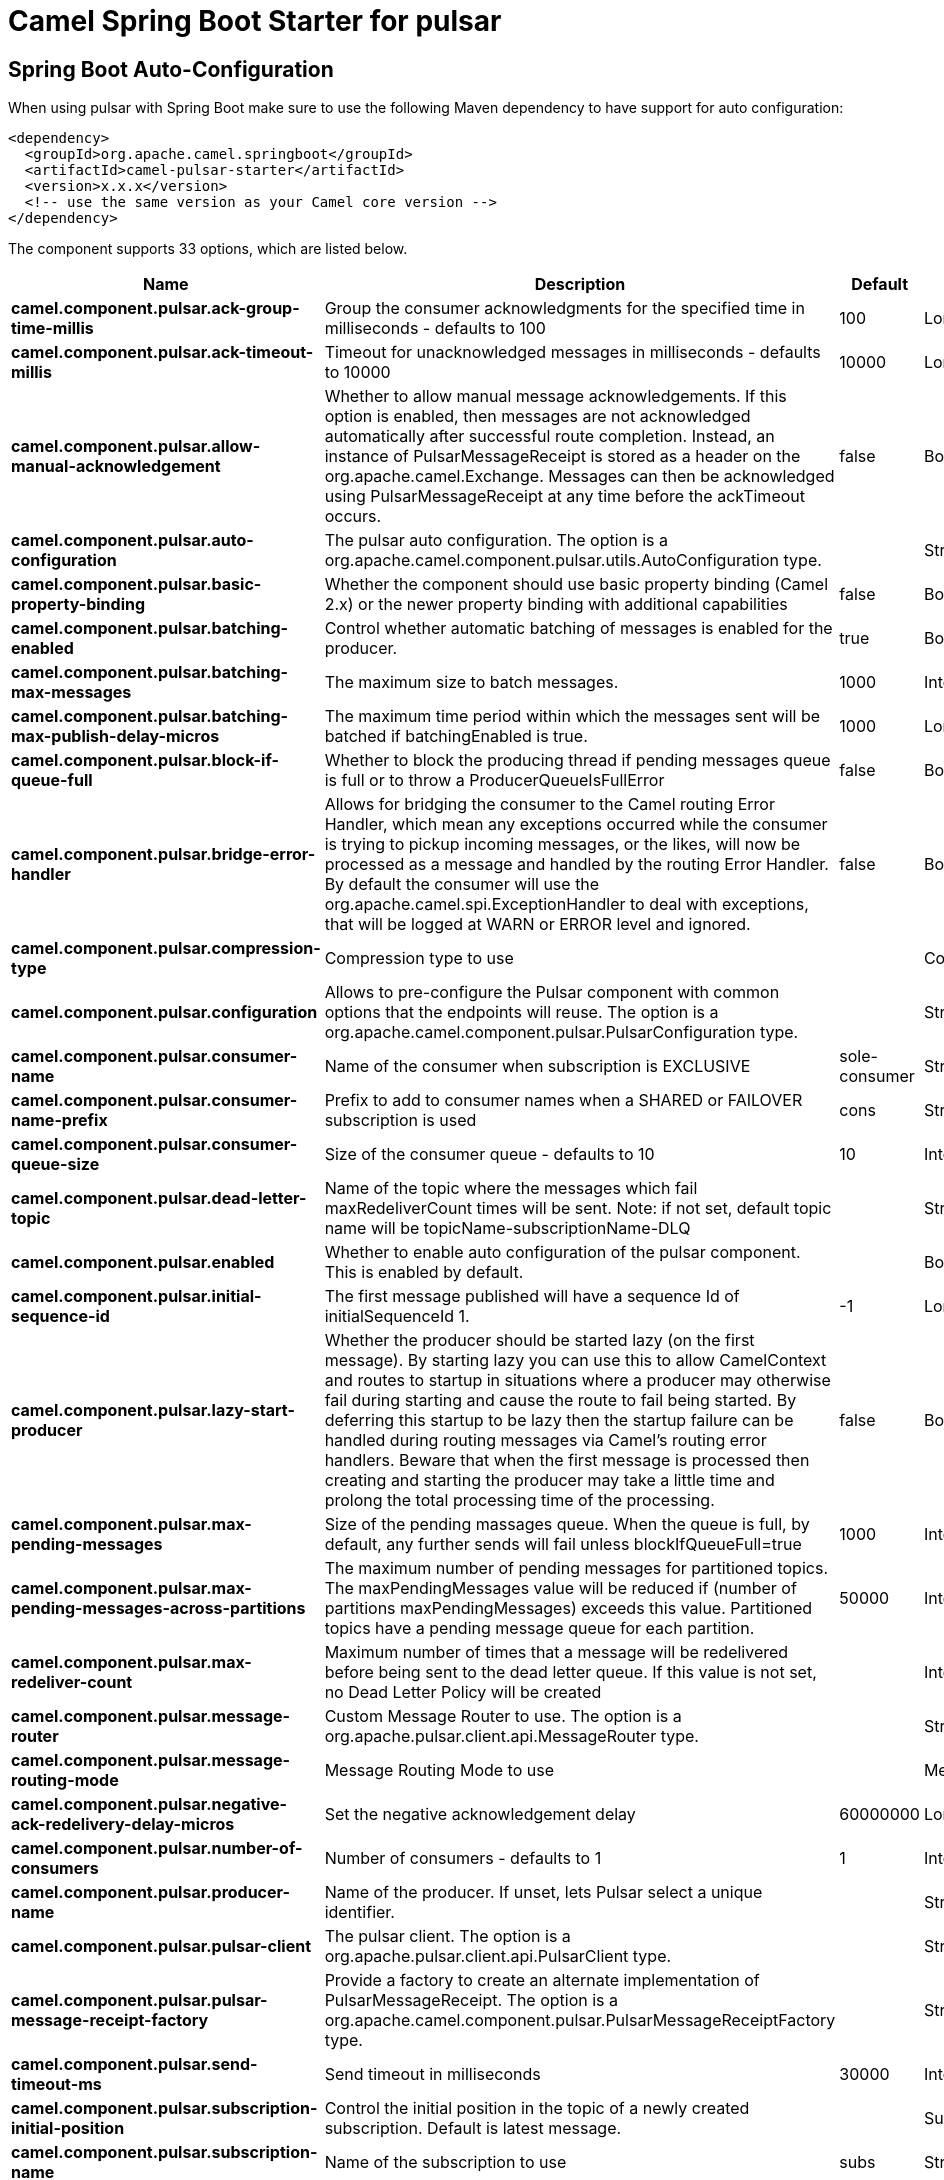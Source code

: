 // spring-boot-auto-configure options: START
:page-partial:
:doctitle: Camel Spring Boot Starter for pulsar

== Spring Boot Auto-Configuration

When using pulsar with Spring Boot make sure to use the following Maven dependency to have support for auto configuration:

[source,xml]
----
<dependency>
  <groupId>org.apache.camel.springboot</groupId>
  <artifactId>camel-pulsar-starter</artifactId>
  <version>x.x.x</version>
  <!-- use the same version as your Camel core version -->
</dependency>
----


The component supports 33 options, which are listed below.



[width="100%",cols="2,5,^1,2",options="header"]
|===
| Name | Description | Default | Type
| *camel.component.pulsar.ack-group-time-millis* | Group the consumer acknowledgments for the specified time in milliseconds - defaults to 100 | 100 | Long
| *camel.component.pulsar.ack-timeout-millis* | Timeout for unacknowledged messages in milliseconds - defaults to 10000 | 10000 | Long
| *camel.component.pulsar.allow-manual-acknowledgement* | Whether to allow manual message acknowledgements. If this option is enabled, then messages are not acknowledged automatically after successful route completion. Instead, an instance of PulsarMessageReceipt is stored as a header on the org.apache.camel.Exchange. Messages can then be acknowledged using PulsarMessageReceipt at any time before the ackTimeout occurs. | false | Boolean
| *camel.component.pulsar.auto-configuration* | The pulsar auto configuration. The option is a org.apache.camel.component.pulsar.utils.AutoConfiguration type. |  | String
| *camel.component.pulsar.basic-property-binding* | Whether the component should use basic property binding (Camel 2.x) or the newer property binding with additional capabilities | false | Boolean
| *camel.component.pulsar.batching-enabled* | Control whether automatic batching of messages is enabled for the producer. | true | Boolean
| *camel.component.pulsar.batching-max-messages* | The maximum size to batch messages. | 1000 | Integer
| *camel.component.pulsar.batching-max-publish-delay-micros* | The maximum time period within which the messages sent will be batched if batchingEnabled is true. | 1000 | Long
| *camel.component.pulsar.block-if-queue-full* | Whether to block the producing thread if pending messages queue is full or to throw a ProducerQueueIsFullError | false | Boolean
| *camel.component.pulsar.bridge-error-handler* | Allows for bridging the consumer to the Camel routing Error Handler, which mean any exceptions occurred while the consumer is trying to pickup incoming messages, or the likes, will now be processed as a message and handled by the routing Error Handler. By default the consumer will use the org.apache.camel.spi.ExceptionHandler to deal with exceptions, that will be logged at WARN or ERROR level and ignored. | false | Boolean
| *camel.component.pulsar.compression-type* | Compression type to use |  | CompressionType
| *camel.component.pulsar.configuration* | Allows to pre-configure the Pulsar component with common options that the endpoints will reuse. The option is a org.apache.camel.component.pulsar.PulsarConfiguration type. |  | String
| *camel.component.pulsar.consumer-name* | Name of the consumer when subscription is EXCLUSIVE | sole-consumer | String
| *camel.component.pulsar.consumer-name-prefix* | Prefix to add to consumer names when a SHARED or FAILOVER subscription is used | cons | String
| *camel.component.pulsar.consumer-queue-size* | Size of the consumer queue - defaults to 10 | 10 | Integer
| *camel.component.pulsar.dead-letter-topic* | Name of the topic where the messages which fail maxRedeliverCount times will be sent. Note: if not set, default topic name will be topicName-subscriptionName-DLQ |  | String
| *camel.component.pulsar.enabled* | Whether to enable auto configuration of the pulsar component. This is enabled by default. |  | Boolean
| *camel.component.pulsar.initial-sequence-id* | The first message published will have a sequence Id of initialSequenceId 1. | -1 | Long
| *camel.component.pulsar.lazy-start-producer* | Whether the producer should be started lazy (on the first message). By starting lazy you can use this to allow CamelContext and routes to startup in situations where a producer may otherwise fail during starting and cause the route to fail being started. By deferring this startup to be lazy then the startup failure can be handled during routing messages via Camel's routing error handlers. Beware that when the first message is processed then creating and starting the producer may take a little time and prolong the total processing time of the processing. | false | Boolean
| *camel.component.pulsar.max-pending-messages* | Size of the pending massages queue. When the queue is full, by default, any further sends will fail unless blockIfQueueFull=true | 1000 | Integer
| *camel.component.pulsar.max-pending-messages-across-partitions* | The maximum number of pending messages for partitioned topics. The maxPendingMessages value will be reduced if (number of partitions maxPendingMessages) exceeds this value. Partitioned topics have a pending message queue for each partition. | 50000 | Integer
| *camel.component.pulsar.max-redeliver-count* | Maximum number of times that a message will be redelivered before being sent to the dead letter queue. If this value is not set, no Dead Letter Policy will be created |  | Integer
| *camel.component.pulsar.message-router* | Custom Message Router to use. The option is a org.apache.pulsar.client.api.MessageRouter type. |  | String
| *camel.component.pulsar.message-routing-mode* | Message Routing Mode to use |  | MessageRoutingMode
| *camel.component.pulsar.negative-ack-redelivery-delay-micros* | Set the negative acknowledgement delay | 60000000 | Long
| *camel.component.pulsar.number-of-consumers* | Number of consumers - defaults to 1 | 1 | Integer
| *camel.component.pulsar.producer-name* | Name of the producer. If unset, lets Pulsar select a unique identifier. |  | String
| *camel.component.pulsar.pulsar-client* | The pulsar client. The option is a org.apache.pulsar.client.api.PulsarClient type. |  | String
| *camel.component.pulsar.pulsar-message-receipt-factory* | Provide a factory to create an alternate implementation of PulsarMessageReceipt. The option is a org.apache.camel.component.pulsar.PulsarMessageReceiptFactory type. |  | String
| *camel.component.pulsar.send-timeout-ms* | Send timeout in milliseconds | 30000 | Integer
| *camel.component.pulsar.subscription-initial-position* | Control the initial position in the topic of a newly created subscription. Default is latest message. |  | SubscriptionInitialPosition
| *camel.component.pulsar.subscription-name* | Name of the subscription to use | subs | String
| *camel.component.pulsar.subscription-type* | Type of the subscription EXCLUSIVESHAREDFAILOVER, defaults to EXCLUSIVE |  | SubscriptionType
|===
// spring-boot-auto-configure options: END
